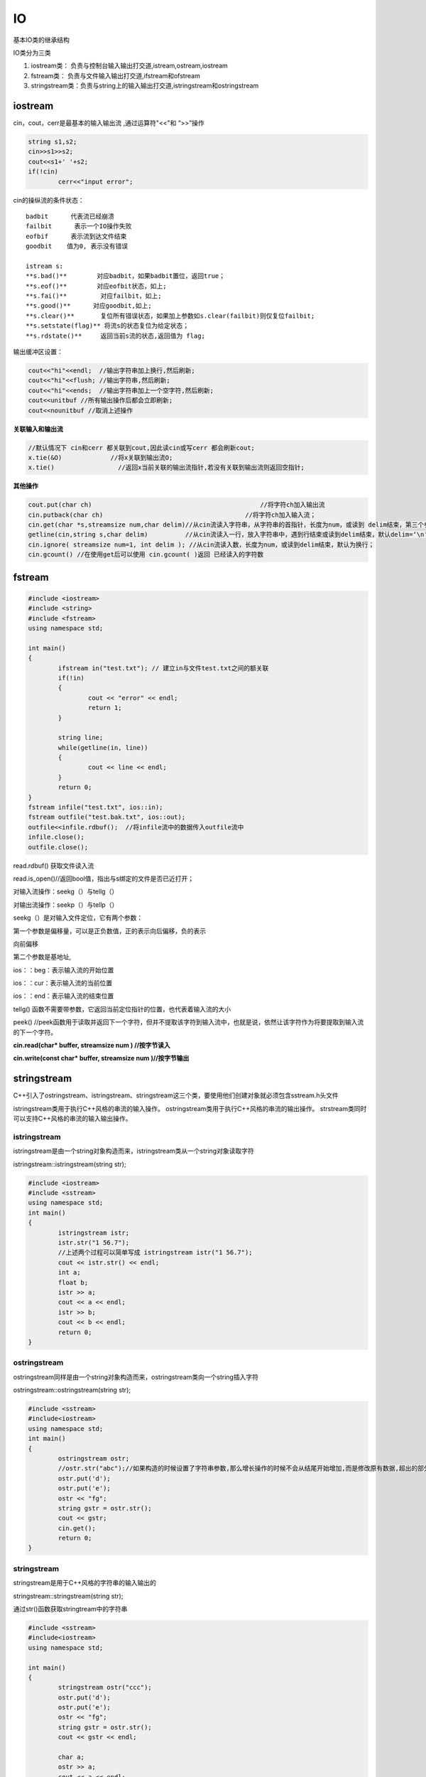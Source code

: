 IO
=================

基本IO类的继承结构

.. image:: /images/IO_1.jpg


IO类分为三类

1. iostream类： 负责与控制台输入输出打交道,istream,ostream,iostream
2. fstream类：  负责与文件输入输出打交道,ifstream和ofstream
3. stringstream类：负责与string上的输入输出打交道,istringstream和ostringstream

iostream
--------------------

cin，cout，cerr是最基本的输入输出流 ,通过运算符"<<"和 “>>”操作

.. code-block:: cpp

	string s1,s2;
	cin>>s1>>s2;
	cout<<s1+' '+s2;
	if(!cin)
		cerr<<"input error";


cin的操纵流的条件状态：

::

	badbit      代表流已经崩溃
	failbit      表示一个IO操作失败
	eofbif      表示流到达文件结束
	goodbit    值为0, 表示没有错误

	istream s:
	**s.bad()**        对应badbit，如果badbit置位，返回true；
	**s.eof()**        对应eofbit状态，如上;
	**s.fai()**         对应failbit，如上;
	**s.good()**      对应goodbit,如上;
	**s.clear()**       复位所有错误状态，如果加上参数如s.clear(failbit)则仅复位failbit;
	**s.setstate(flag)** 将流s的状态复位为给定状态；
	**s.rdstate()**     返回当前s流的状态,返回值为 flag;

输出缓冲区设置：

.. code-block:: cpp

	cout<<"hi"<<endl;  //输出字符串加上换行,然后刷新;
	cout<<"hi"<<flush; //输出字符串,然后刷新;
	cout<<"hi"<<ends;  //输出字符串加上一个空字符,然后刷新;
	cout<<unitbuf //所有输出操作后都会立即刷新;
	cout<<nounitbuf //取消上述操作


**关联输入和输出流**

.. code-block:: cpp

	//默认情况下 cin和cerr 都关联到cout,因此读cin或写cerr 都会刷新cout;
	x.tie(&O)             //将x关联到输出流O;
	x.tie()                 //返回x当前关联的输出流指针,若没有关联到输出流则返回空指针;


**其他操作**

.. code-block:: cpp

	cout.put(char ch)                                             //将字符ch加入输出流
	cin.putback(char ch)                                      //将字符ch加入输入流；
	cin.get(char *s,streamsize num,char delim)//从cin流读入字符串，从字符串的首指针，长度为num，或读到 delim结束，第三个参数可不带
	getline(cin,string s,char delim)          //从cin流读入一行，放入字符串中，遇到行结束或读到delim结束，默认delim=‘\n’
	cin.ignore( streamsize num=1, int delim ); //从cin流读入数，长度为num，或读到delim结束，默认为换行；
	cin.gcount() //在使用get后可以使用 cin.gcount( )返回 已经读入的字符数



fstream
---------------

.. code-block:: cpp

	#include <iostream>
	#include <string>
	#include <fstream>
	using namespace std;
	
	int main()
	{
		ifstream in("test.txt"); // 建立in与文件test.txt之间的额关联
		if(!in)
		{
			cout << "error" << endl;
			return 1;
		}
	
		string line;
		while(getline(in, line))
		{
			cout << line << endl;	
		}
		return 0;
	}
	fstream infile("test.txt", ios::in);
	fstream outfile("test.bak.txt", ios::out);
	outfile<<infile.rdbuf();  //将infile流中的数据传入outfile流中
	infile.close();
	outfile.close();


read.rdbuf()  获取文件读入流

read.is_open()//返回bool值，指出与s绑定的文件是否已近打开；

对输入流操作：seekg（）与tellg（）

对输出流操作：seekp（）与tellp（）

seekg（）是对输入文件定位，它有两个参数：

第一个参数是偏移量，可以是正负数值，正的表示向后偏移，负的表示

向前偏移

第二个参数是基地址,

ios：：beg：表示输入流的开始位置

ios：：cur：表示输入流的当前位置

ios：：end：表示输入流的结束位置

tellg() 函数不需要带参数，它返回当前定位指针的位置，也代表着输入流的大小

peek()  //peek函数用于读取并返回下一个字符，但并不提取该字符到输入流中，也就是说，依然让该字符作为将要提取到输入流的下一个字符。

**cin.read(char\* buffer, streamsize num ) //按字节读入**

**cin.write(const char\* buffer, streamsize num )//按字节输出**



stringstream
-----------------------------

C++引入了ostringstream、istringstream、stringstream这三个类，要使用他们创建对象就必须包含sstream.h头文件

istringstream类用于执行C++风格的串流的输入操作。 
ostringstream类用于执行C++风格的串流的输出操作。 
strstream类同时可以支持C++风格的串流的输入输出操作。

istringstream
`````````````````````````

istringstream是由一个string对象构造而来，istringstream类从一个string对象读取字符

istringstream::istringstream(string str);

.. code-block:: cpp

	#include <iostream>  
	#include <sstream>  
	using namespace std;  
	int main()  
	{  
		istringstream istr;  
		istr.str("1 56.7");  
		//上述两个过程可以简单写成 istringstream istr("1 56.7");  
		cout << istr.str() << endl;  
		int a;  
		float b;  
		istr >> a;  
		cout << a << endl;  
		istr >> b;  
		cout << b << endl;  
		return 0;  
	}  

ostringstream
```````````````````````````

ostringstream同样是由一个string对象构造而来，ostringstream类向一个string插入字符

ostringstream::ostringstream(string str);

.. code-block:: cpp

	#include <sstream>
	#include<iostream>
	using namespace std;
	int main()
	{
		ostringstream ostr;
		//ostr.str("abc");//如果构造的时候设置了字符串参数,那么增长操作的时候不会从结尾开始增加,而是修改原有数据,超出的部分增长 
		ostr.put('d');
		ostr.put('e');
		ostr << "fg";
		string gstr = ostr.str();
		cout << gstr;
		cin.get();
		return 0;
	}


stringstream
```````````````````````````````

stringstream是用于C++风格的字符串的输入输出的

stringstream::stringstream(string str);

通过str()函数获取stringtream中的字符串

.. code-block:: cpp

	#include <sstream>
	#include<iostream>
	using namespace std;

	int main()
	{
		stringstream ostr("ccc");
		ostr.put('d');
		ostr.put('e');
		ostr << "fg";
		string gstr = ostr.str();
		cout << gstr << endl;

		char a;
		ostr >> a;
		cout << a << endl;
		string b;
		ostr >> b;
		cout << b<<endl;
		cin.get();
		return 0;
	}


除此而外，stringstream类的对象我们还常用它进行string与各种内置类型数据之间的转换

.. code-block:: cpp

	//--------int转string----------- 
	int a=100; 
	string str; 
	sstr<<a; 
	sstr>>str; 
	cout<<str<<endl; 
	//--------string转char[]-------- 
	sstr.clear();//如果你想通过使用同一stringstream对象实现多种类型的转换，请注意在每一次转换之后都必须调用clear()成员函数。 
	string name = "colinguan"; 
	char cname[200]; 
	sstr<<name; 
	sstr>>cname; 
	cout<<cname; 


iomanip
```````````````````

iomanip是I/O流控制头文件,就像C里面的格式化输出一样

**涉及到格式化输出，不仅仅使用头文件，也将包含**

::

	cout.fill(char ch)             // 将填充字符设置为 ch
	cout.fill()                   //返回当前填充字符
	cout.width(int k)            //将输出宽度设置为k，设置仅对下次输出有效
	**cout.flags()**     //返回int值，表示当前格式
	**cout.precision(int k)** //保留k位有效数字,不加参数返回int值,表示当前设置
	**cout.setf(ios::  )** //开启格式 flag,setf可接受一个或两个参数，一个参数的版本为设置指定的格式，两个参数的版本中，后一个参数指定了删除的格式

.. code-block:: cpp

	cout << 32 << endl;
	cout.width (5);
	cout << 32 << endl;
	cout << 32 << endl;
	cout.fill ('#');
	cout.width (5);
	cout << 32 << endl;
	cout << cout.fill() << endl;
	cout.setf(ios::right | ios::hex); //设置16进制右对齐
	cout.setf(ios::right, ios::adjustfield); //取消其它对齐，设置为右对齐


**ios格式**

::

	boolalpha          //按bool值输出"true" 或 "false".
	dec                     //以10进制输出.
	hex                    //以16进制表示整数.
	oct                   //以8进制表示整数
	fixed                  //将符点数按照普通定点格式处理（非科学计数法）
	internal            //在符号位和数值的中间插入需要数量的填充字符以使串两端对齐
	left                   //在串的末尾插入填充字符以使串居左对齐
	right                //在串的前面插入填充字符以使串居右对齐
	scientific        // 将符点数按照科学计数法处理（带指数域）
	showbase      //为整数添加一个表示其进制的前缀
	showpoint     //在浮点数表示的小数中强制插入小数点（默认情况是浮点数表示的整数不显示小数点）
	showpos        //强制在正数前添加+号
	skipws            //忽略前导的空格
	unitbuf           //前面已近介绍过,在插入（每次输出）操作后清空缓存
	uppercase     //强制大写字母
	ios::adjustfield  对齐格式的组合位
	ios::basefield  进制的组合位
	ios::floatfield  浮点表示方式的组合位


.. code-block:: cpp

	int number = 32;
	cout.setf (ios::showbase); //设置为显示进制前缀
	//setw()函数在<iomanip>中,包括直接使用<<hex
	cout << setw (6) << hex << 32 << setw (6) << oct << 32 << endl; 
	cout << number << endl;//此时输出按照最近一次输出的格式输出
	auto p = cout.flags();//用p记录当期的格式 cout.unsetf(ios::oct);//取消8进制输出
	cout << number << endl;
	cout.flags (p); //设置为格式p
	cout << number << endl;
	return 0;


stringsteam清空方法
```````````````````````````````

stringstream不能用clear()方法清空，清空方法为

.. code-block:: cpp

	stringstream ss;
	ss <<"fajflkdjf";
	ss.str("");






将char * 转换为istream
--------------------------

.. code-block:: cpp

	struct membuf :std::streambuf {
		membuf(char* begin, char* end) {
			this->setg(begin, begin, end);
		}
	};

	int main()
	{
		char buffer[] = "I'm a buffer with embedded nulls \0 and line\n feeds";
		membuf sbuf(buffer, buffer + sizeof(buffer));
		std::istream in(&sbuf);
		string line;
		while (getline(in, line)) {
			cout << "line:" << line << "\n";
		}
		system("Pause");
		return 0;
	}


.. code-block:: cpp

	std::istringstream ss(std::string(buf,len));
	//或
	std::istringstream ss;
	ss.rdbuf()->pubsetbuf(buf,len);


stringstream转换为vector
-------------------------------

.. code-block:: cpp

	string line = "hello hello";
	stringstream ss(line);
	std::vector<char> mvec((istreambuf_iterator<char>(ss)),std::istreambuf_iterator<char>());
	cout << mvec.size() << endl;


